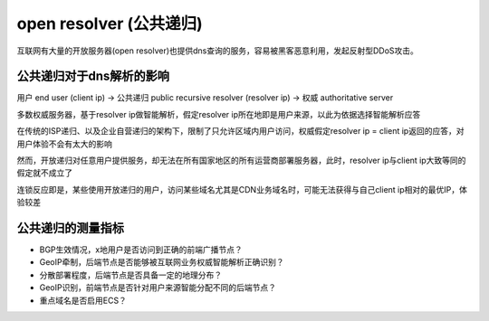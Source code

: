 open resolver (公共递归)
=========================

互联网有大量的开放服务器(open resolver)也提供dns查询的服务，容易被黑客恶意利用，发起反射型DDoS攻击。

公共递归对于dns解析的影响
----------------------------------

用户 end user (client ip) -> 公共递归 public recursive resolver (resolver ip) -> 权威 authoritative server

多数权威服务器，基于resolver ip做智能解析，假定resolver ip所在地即是用户来源，以此为依据选择智能解析应答

在传统的ISP递归、以及企业自营递归的架构下，限制了只允许区域内用户访问，权威假定resolver ip = client ip返回的应答，对用户体验不会有太大的影响

然而，开放递归对任意用户提供服务，却无法在所有国家地区的所有运营商部署服务器，此时，resolver ip与client ip大致等同的假定就不成立了

连锁反应即是，某些使用开放递归的用户，访问某些域名尤其是CDN业务域名时，可能无法获得与自己client ip相对的最优IP，体验较差

公共递归的测量指标
--------------------

- BGP生效情况，x地用户是否访问到正确的前端广播节点？
- GeoIP牵制，后端节点是否能够被互联网业务权威智能解析正确识别？
- 分散部署程度，后端节点是否具备一定的地理分布？
- GeoIP识别，前端节点是否针对用户来源智能分配不同的后端节点？
- 重点域名是否启用ECS？

